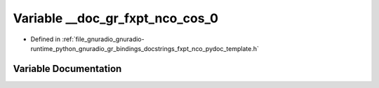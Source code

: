.. _exhale_variable_fxpt__nco__pydoc__template_8h_1a431197cbd7431752969943fa6f518223:

Variable __doc_gr_fxpt_nco_cos_0
================================

- Defined in :ref:`file_gnuradio_gnuradio-runtime_python_gnuradio_gr_bindings_docstrings_fxpt_nco_pydoc_template.h`


Variable Documentation
----------------------


.. doxygenvariable:: __doc_gr_fxpt_nco_cos_0
   :project: gnuradio